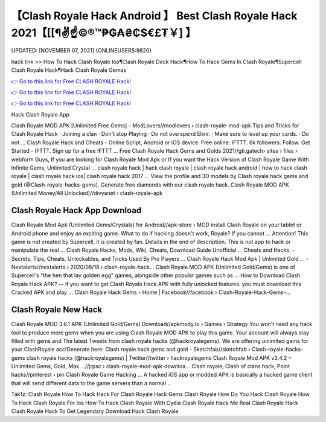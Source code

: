 【Clash Royale Hack Android 】 Best Clash Royale Hack 2021【[[¶✌️☝️©®™₱₲₳₴₵$€£₮￥] 】
==============================================================================
UPDATED: [NOVEMBER 07, 2021] {ONLINEUSERS:9820}

hack link >> How To Hack Clash Royale Ios¶Clash Royale Deck Hack¶How To Hack Gems In Clash Royale¶Supercell Clash Royale Hack¶Hack Clash Royale Gemas

`👉 Go to this link for Free CLASH ROYALE Hack! <https://redirekt.in/yily1>`_

`👉 Go to this link for Free CLASH ROYALE Hack! <https://redirekt.in/yily1>`_

`👉 Go to this link for Free CLASH ROYALE Hack! <https://redirekt.in/yily1>`_

Hack Clash Royale App 


Clash Royale MOD APK [Unlimited Free Gems] - ModLovers//modlovers › clash-royale-mod-apk
Tips and Tricks for Clash Royale Hack · Joining a clan · Don't stop Playing · Do not overspend Elixir. · Make sure to level up your cards. · Do not ...
Clash Royale Hack and Cheats - Online Script, Android or iOS device. Free online. IFTTT. 6k followers. Follow. Get Started - IFTTT. Sign up for a free IFTTT ...
Free Clash Royale Hack Gems and Golds 2021//gti.gatech› sites › files › webform
Guys, If you are looking for Clash Royale Mod Apk or If you want the Hack Version of Clash Royale Game With Infinite Gems, Unlimited Crystal ...
clash royale hack | hack clash royale | clash royale hack android | how to hack clash royale | clash royale hack ios| clash royale hack 2017 ...
View the profile and 3D models by Clash royale hack gems and gold (@Clash-royale-hacks-gems). Generate free diamonds with our clash royale hack.
Clash Royale MOD APK (Unlimited Money/All Unlocked)//divyanet › clash-royale-apk

********************************
Clash Royale Hack App Download
********************************

Clash Royale Mod Apk (Unlimited Gems/Crystals) for Android//apk-store › MOD
install Clash Royale on your tablet or Android phone and enjoy an exciting game. What to do if hacking doesn't work, Royale? If you cannot ...
Attention! This game is not created by Supercell, it is created by fan. Details in the end of description. This is not app to hack or manipulate the real ...
Clash Royale Hacks, Mods, Wiki, Cheats, Download Guide Unofficial ... Cheats and Hacks. - Secrets, Tips, Cheats, Unlockables, and Tricks Used By Pro Players ...
Clash Royale Hack Mod Apk | Unlimited Gold ... - Nextalerts//nextalerts › 2020/08/18 › clash-royale-hack...
Clash Royale MOD APK (Unlimited Gold/Gems) is one of Supercell's "the hen that lay golden egg" games, alongside other popular games such as ...
How to Download Clash Royale Hack APK? — if you want to get Clash Royale Hack APK with fully unlocked features. you must download this Cracked APK and play ...
Clash Royale Hack Gems - Home | Facebook//facebook › Clash-Royale-Hack-Gems-...

***********************************
Clash Royale New Hack
***********************************

Clash Royale MOD 3.6.1 APK (Unlimited Gold/Gems) Download//apkmody.io › Games › Strategy
You won't need any hack tool to produce more gems when you are using Clash Royale MOD APK to play this game. Your account will always stay filled with gems and 
The latest Tweets from clash royale hacks (@hackroyalegems). We are offering unlimited gems for your ClashRoyale acc!Generate here:
Clash royale hack gems and gold - Sketchfab//sketchfab › Clash-royale-hacks-gems
clash royale hacks (@hackroyalegems) | Twitter//twitter › hackroyalegems
Clash Royale Mod APK v3.4.2 – Unlimited Gems, Gold, Max ...//jrpsc › clash-royale-mod-apk-downloa...
Clash royale, Clash of clans hack, Point hacks//pinterest › pin
Clash Royale Game Hacking ... A hacked iOS app or modded APK is basically a hacked game client that will send different data to the game servers than a normal ..


Tak1z:
Clash Royale How To Hack
Hack For Clash Royale
Hack Gems Clash Royale
How Do You Hack Clash Royale
How To Hack Clash Royale For Ios
How To Hack Clash Royale With Cydia
Clash Royale Hack Me
Real Clash Royale Hack
Clash Royale Hack To Get Legendary
Download Hack Clash Royale
